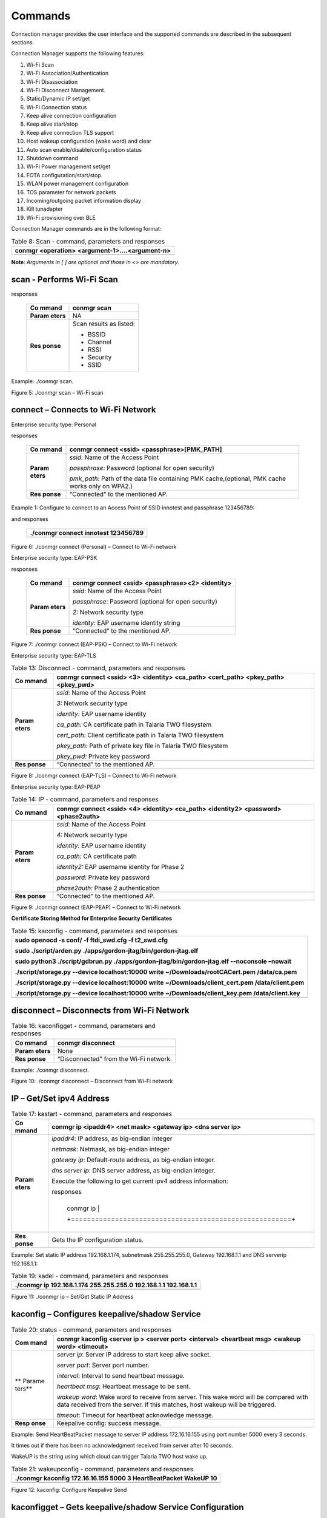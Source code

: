 Commands
=========

Connection manager provides the user interface and the supported
commands are described in the subsequent sections.

Connection Manager supports the following features:

1.  Wi-Fi Scan

2.  Wi-Fi Association/Authentication

3.  Wi-Fi Disassociation

4.  Wi-Fi Disconnect Management.

5.  Static/Dynamic IP set/get

6.  Wi-Fi Connection status

7.  Keep alive connection configuration

8.  Keep alive start/stop

9.  Keep alive connection TLS support

10. Host wakeup configuration (wake word) and clear

11. Auto scan enable/disable/configuration status

12. Shutdown command

13. Wi-Fi Power management set/get

14. FOTA configuration/start/stop

15. WLAN power management configuration

16. TOS parameter for network packets

17. Incoming/outgoing packet information display

18. Kill tunadapter

19. Wi-Fi provisioning over BLE

Connection Manager commands are in the following format:

.. table:: Table 8: Scan - command, parameters and responses

   +-----------------------------------------------------------------------+
   | conmgr <operation> <argument-1>….<argument-n>                         |
   +=======================================================================+
   +-----------------------------------------------------------------------+

**Note**: *Arguments in [ ] are optional and those in <> are mandatory.*

scan - Performs Wi-Fi Scan
---------------------------

.. table:: Table 9: Connect (personal) - command, parameters and
responses

   +---------+------------------------------------------------------------+
   | **Co    | conmgr scan                                                |
   | mmand** |                                                            |
   +=========+============================================================+
   | **Param | NA                                                         |
   | eters** |                                                            |
   +---------+------------------------------------------------------------+
   | **Res   | Scan results as listed:                                    |
   | ponse** |                                                            |
   |         | -  BSSID                                                   |
   |         |                                                            |
   |         | -  Channel                                                 |
   |         |                                                            |
   |         | -  RSSI                                                    |
   |         |                                                            |
   |         | -  Security                                                |
   |         |                                                            |
   |         | -  SSID                                                    |
   +---------+------------------------------------------------------------+

Example: ./conmgr scan.

|Text Description automatically generated|

Figure 5: ./conmgr scan – Wi-Fi scan

connect – Connects to Wi-Fi Network 
------------------------------------

Enterprise security type: Personal

.. table:: Table 10: Connect (EAP-PSK) - command, parameters and
responses

   +---------+------------------------------------------------------------+
   | **Co    | conmgr connect <ssid> <passphrase>[PMK_PATH]               |
   | mmand** |                                                            |
   +=========+============================================================+
   | **Param | *ssid*: Name of the Access Point                           |
   | eters** |                                                            |
   |         | *passphrase*: Password (optional for open security)        |
   |         |                                                            |
   |         | *pmk_path*: Path of the data file containing PMK           |
   |         | cache,(optional, PMK cache works only on WPA2.)            |
   +---------+------------------------------------------------------------+
   | **Res   | “Connected” to the mentioned AP.                           |
   | ponse** |                                                            |
   +---------+------------------------------------------------------------+

Example 1: Configure to connect to an Access Point of SSID innotest and
passphrase 123456789:

.. table:: |image1|\ Table 11: Connect (EAP-TLS) – command, parameters
and responses

   +-----------------------------------------------------------------------+
   | ./conmgr connect innotest 123456789                                   |
   +=======================================================================+
   +-----------------------------------------------------------------------+

|image2|\ |A computer screen with white text Description automatically
generated|

Figure 6: ./conmgr connect (Personal) – Connect to Wi-Fi network

Enterprise security type: EAP-PSK

.. table:: Table 12: Connect (EAP-PEAP) - command, parameters and
responses

   +---------+------------------------------------------------------------+
   | **Co    | conmgr connect <ssid> <passphrase><2> <identity>           |
   | mmand** |                                                            |
   +=========+============================================================+
   | **Param | *ssid*: Name of the Access Point                           |
   | eters** |                                                            |
   |         | *passphrase*: Password (optional for open security)        |
   |         |                                                            |
   |         | *2:* Network security type                                 |
   |         |                                                            |
   |         | *identity:* EAP username identity string                   |
   +---------+------------------------------------------------------------+
   | **Res   | “Connected” to the mentioned AP.                           |
   | ponse** |                                                            |
   +---------+------------------------------------------------------------+

|image3|\ |image4|\ |A screenshot of a computer Description
automatically generated|

Figure 7: ./conmgr connect (EAP-PSK) – Connect to Wi-Fi network

Enterprise security type: EAP-TLS

.. table:: Table 13: Disconnect - command, parameters and responses

   +---------+------------------------------------------------------------+
   | **Co    | conmgr connect <ssid> <3> <identity> <ca_path> <cert_path> |
   | mmand** | <pkey_path> <pkey_pwd>                                     |
   +=========+============================================================+
   | **Param | *ssid*: Name of the Access Point                           |
   | eters** |                                                            |
   |         | *3:* Network security type                                 |
   |         |                                                            |
   |         | *identity:* EAP username identity                          |
   |         |                                                            |
   |         | *ca_path:* CA certificate path in Talaria TWO filesystem   |
   |         |                                                            |
   |         | *cert_path:* Client certificate path in Talaria TWO        |
   |         | filesystem                                                 |
   |         |                                                            |
   |         | *pkey_path:* Path of private key file in Talaria TWO       |
   |         | filesystem                                                 |
   |         |                                                            |
   |         | *pkey_pwd:* Private key password                           |
   +---------+------------------------------------------------------------+
   | **Res   | “Connected” to the mentioned AP.                           |
   | ponse** |                                                            |
   +---------+------------------------------------------------------------+

|image5|\ |image6|

Figure 8: ./conmgr connect (EAP-TLS) – Connect to Wi-Fi network

Enterprise security type: EAP-PEAP

.. table:: Table 14: IP - command, parameters and responses

   +---------+------------------------------------------------------------+
   | **Co    | conmgr connect <ssid> <4> <identity> <ca_path> <identity2> |
   | mmand** | <password><phase2auth>                                     |
   +=========+============================================================+
   | **Param | *ssid*: Name of the Access Point                           |
   | eters** |                                                            |
   |         | *4:* Network security type                                 |
   |         |                                                            |
   |         | *identity:* EAP username identity                          |
   |         |                                                            |
   |         | *ca_path:* CA certificate path                             |
   |         |                                                            |
   |         | *identity2:* EAP username identity for Phase 2             |
   |         |                                                            |
   |         | *password:* Private key password                           |
   |         |                                                            |
   |         | *phase2auth:* Phase 2 authentication                       |
   +---------+------------------------------------------------------------+
   | **Res   | “Connected” to the mentioned AP.                           |
   | ponse** |                                                            |
   +---------+------------------------------------------------------------+

|image7|\ |image8|\ |image9|

Figure 9: ./conmgr connect (EAP-PEAP) – Connect to Wi-Fi network

**Certificate Storing Method for Enterprise Security Certificates**

.. table:: Table 15: kaconfig - command, parameters and responses

   +-----------------------------------------------------------------------+
   | sudo openocd -s conf/ -f ftdi_swd.cfg -f t2_swd.cfg                   |
   |                                                                       |
   | sudo ./script/arden.py ./apps/gordon-jtag/bin/gordon-jtag.elf         |
   |                                                                       |
   | sudo python3 ./script/gdbrun.py                                       |
   | ./apps/gordon-jtag/bin/gordon-jtag.elf --noconsole –nowait            |
   |                                                                       |
   | ./script/storage.py --device localhost:10000 write                    |
   | ~/Downloads/rootCACert.pem /data/ca.pem                               |
   |                                                                       |
   | ./script/storage.py --device localhost:10000 write                    |
   | ~/Downloads/client_cert.pem /data/client.pem                          |
   |                                                                       |
   | ./script/storage.py --device localhost:10000 write                    |
   | ~/Downloads/client_key.pem /data/client.key                           |
   +=======================================================================+
   +-----------------------------------------------------------------------+

disconnect – Disconnects from Wi-Fi Network
-------------------------------------------

.. table:: Table 16: kaconfigget - command, parameters and responses

   +---------+------------------------------------------------------------+
   | **Co    | conmgr disconnect                                          |
   | mmand** |                                                            |
   +=========+============================================================+
   | **Param | None                                                       |
   | eters** |                                                            |
   +---------+------------------------------------------------------------+
   | **Res   | “Disconnected” from the Wi-Fi network.                     |
   | ponse** |                                                            |
   +---------+------------------------------------------------------------+

Example: ./conmgr disconnect.

|image10|\ |image11|

Figure 10: ./conmgr disconnect – Disconnect from Wi-Fi network

IP – Get/Set ipv4 Address 
--------------------------

.. table:: Table 17: kastart - command, parameters and responses

   +---------+------------------------------------------------------------+
   | **Co    | conmgr ip <ipaddr4> <net mask> <gateway ip> <dns server    |
   | mmand** | ip>                                                        |
   +=========+============================================================+
   | **Param | *ipaddr4*: IP address, as big-endian integer               |
   | eters** |                                                            |
   |         | *netmask*: Netmask, as big-endian integer                  |
   |         |                                                            |
   |         | *gateway ip*: Default-route address, as big-endian         |
   |         | integer.                                                   |
   |         |                                                            |
   |         | *dns server ip*: DNS server address, as big-endian         |
   |         | integer.                                                   |
   |         |                                                            |
   |         | Execute the following to get current ipv4 address          |
   |         | information:                                               |
   |         |                                                            |
   |         | .. table:: Table 18: kastop - command, parameters and      |
   |         | responses                                                  |
   |         |                                                            |
   |         |                                                            |
   |         |  +-------------------------------------------------------+ |
   |         |                                                            |
   |         |  | conmgr ip                                             | |
   |         |                                                            |
   |         |  +=======================================================+ |
   |         |                                                            |
   |         |  +-------------------------------------------------------+ |
   +---------+------------------------------------------------------------+
   | **Res   | Gets the IP configuration status.                          |
   | ponse** |                                                            |
   +---------+------------------------------------------------------------+

Example: Set static IP address 192.168.1.174, subnetmask 255.255.255.0,
Gateway 192.168.1.1 and DNS serverip 192.168.1.1:

.. table:: Table 19: kadel - command, parameters and responses

   +-----------------------------------------------------------------------+
   | ./conmgr ip 192.168.1.174 255.255.255.0 192.168.1.1 192.168.1.1       |
   +=======================================================================+
   +-----------------------------------------------------------------------+

|image12|

Figure 11: ./conmgr ip – Set/Get Static IP Address

kaconfig – Configures keepalive/shadow Service
----------------------------------------------

.. table:: Table 20: status - command, parameters and responses

   +--------+-------------------------------------------------------------+
   | **Com  | conmgr kaconfig <server ip > <server port> <interval>       |
   | mand** | <heartbeat msg> <wakeup word> <timeout>                     |
   +========+=============================================================+
   | **     | *server ip*: Server IP address to start keep alive socket.  |
   | Parame |                                                             |
   | ters** | *server port*: Server port number.                          |
   |        |                                                             |
   |        | *interval*: Interval to send heartbeat message.             |
   |        |                                                             |
   |        | *heartbeat msg*: Heartbeat message to be sent.              |
   |        |                                                             |
   |        | *wakeup word*: Wake word to receive from server. This wake  |
   |        | word will be compared with data received from the server.   |
   |        | If this matches, host wakeup will be triggered.             |
   |        |                                                             |
   |        | *timeout*: Timeout for heartbeat acknowledge message.       |
   +--------+-------------------------------------------------------------+
   | **Resp | Keepalive config: success message.                          |
   | onse** |                                                             |
   +--------+-------------------------------------------------------------+

Example: Send HeartBeatPacket message to server IP address 172.16.16.155
using port number 5000 every 3 seconds.

It times out if there has been no acknowledgment received from server
after 10 seconds.

WakeUP is the string using which cloud can trigger Talaria TWO host wake
up.

.. table:: Table 21: wakeupconfig - command, parameters and responses

   +-----------------------------------------------------------------------+
   | ./conmgr kaconfig 172.16.16.155 5000 3 HeartBeatPacket WakeUP 10      |
   +=======================================================================+
   +-----------------------------------------------------------------------+

|image13|

Figure 12: kaconfig: Configure Keepalive Send

kaconfigget – Gets keepalive/shadow Service Configuration
---------------------------------------------------------

.. table:: Table 22: getwakeupreason - command, parameters and responses

   +---------+------------------------------------------------------------+
   | **Co    | conmgr kaconfigget                                         |
   | mmand** |                                                            |
   +=========+============================================================+
   | **Param | None                                                       |
   | eters** |                                                            |
   +---------+------------------------------------------------------------+
   | **Res   | This command provides the following information:           |
   | ponse** |                                                            |
   |         | -  association status: associated/not associated           |
   |         |                                                            |
   |         | -  keepalive configuration status: keepalive_configured    |
   |         |    /keepalive not configured                               |
   |         |                                                            |
   |         | -  keepalive status: Keepalive connected/ Keepalive Not    |
   |         |    connected”                                              |
   |         |                                                            |
   |         | -  keepalive interval: Interval in seconds to send         |
   |         |    keepalive message                                       |
   |         |                                                            |
   |         | -  keepalive port: Port number                             |
   |         |                                                            |
   |         | -  keepalive IP: IP address                                |
   |         |                                                            |
   |         | -  heartbeat msg: Keepalive message format                 |
   |         |                                                            |
   |         | -  wakeup msg: Wakeup message format                       |
   |         |                                                            |
   |         | -  heartbeat sent times: Number of times keepalive message |
   |         |    was sent                                                |
   |         |                                                            |
   |         | -  wakeup recv times: Number of times wakeup message was   |
   |         |    received                                                |
   +---------+------------------------------------------------------------+

Example: ./conmgr kaconfigget.

|image14|

Figure 13: kaconfigget - Read Keepalive Configuration

kastart – Starts keepalive/shadow Service
-----------------------------------------

.. table:: Table 23: wakeupreasoncls - command, parameters and responses

   +---------+------------------------------------------------------------+
   | **Co    | conmgr kastart                                             |
   | mmand** |                                                            |
   +=========+============================================================+
   | **Param | None                                                       |
   | eters** |                                                            |
   +---------+------------------------------------------------------------+
   | **Res   | Keepalive start: success/fail                              |
   | ponse** |                                                            |
   +---------+------------------------------------------------------------+

Example: ./conmgr kastart.

|image15|

Figure 14: kastart - Start Sending Keepalive to Server

kastop – Stops keepalive/shadow Service
---------------------------------------

.. table:: Table 24: autoscanenable - command, parameters and responses

   +---------+------------------------------------------------------------+
   | **Co    | conmgr kastop                                              |
   | mmand** |                                                            |
   +=========+============================================================+
   | **Param | None                                                       |
   | eters** |                                                            |
   +---------+------------------------------------------------------------+
   | **Res   | Keepalive stop: success/fail                               |
   | ponse** |                                                            |
   +---------+------------------------------------------------------------+

Example: ./conmgr kastop.

|image16|

Figure 15: kastop - Stop Sending Keepalive to Server

kadel – Deletes keepalive/shadow Service Configuration
------------------------------------------------------

.. table:: Table 25: autoscandisable - command, parameters and responses

   +---------+------------------------------------------------------------+
   | **Co    | conmgr kadel                                               |
   | mmand** |                                                            |
   +=========+============================================================+
   | **Param | None                                                       |
   | eters** |                                                            |
   +---------+------------------------------------------------------------+
   | **Res   | Keepalive conf delete: “success/failed”                    |
   | ponse** |                                                            |
   +---------+------------------------------------------------------------+

Example: ./conmgr kadel.

|image17|

Figure 16: kadel - Delete Keepalive Configuration

status – Gets Dual-Stack Status
-------------------------------

.. table:: Table 26: shutdown - command, parameters and responses

   +---------+------------------------------------------------------------+
   | **Co    | conmgr status                                              |
   | mmand** |                                                            |
   +=========+============================================================+
   | **Param | None                                                       |
   | eters** |                                                            |
   +---------+------------------------------------------------------------+
   | **Res   | The status command respond contains following information: |
   | ponse** |                                                            |
   |         | -  mode: STA. 0=STA                                        |
   |         |                                                            |
   |         | -  status: 1=associated/0=not associated                   |
   |         |                                                            |
   |         | -  ssid: SSID of the connected network                     |
   |         |                                                            |
   |         | -  bssid: BSSID of the connected network                   |
   |         |                                                            |
   |         | -  sta-mac – station mac address                           |
   |         |                                                            |
   |         | -  channel: Wi-Fi channel                                  |
   |         |                                                            |
   |         | -  rssi: Estimated RSSI for the station                    |
   |         |                                                            |
   |         | -  IPv4 address: IP address of the connected network       |
   |         |                                                            |
   |         | -  subnet mask: Netmask, as big-endian integer             |
   |         |                                                            |
   |         | -  default gateway: default route, as big-endian integer   |
   |         |                                                            |
   |         | -  dns: DNS server, as big-endian integer                  |
   |         |                                                            |
   |         | -  Security: WPA/WPA2 personal security                    |
   |         |                                                            |
   |         | -  heap remaining: Heap memory remaining                   |
   |         |                                                            |
   |         | -  Talaria TWO powersave: Power save status                |
   +---------+------------------------------------------------------------+

Example: ./conmgr status.

|image18|\ |image19|

Figure 17: status: Get Status Information

wakeupconfig – Configures Host Wakeup PIN
-----------------------------------------

.. table:: Table 27: kasecconfig - command, parameters and responses

   +---------+------------------------------------------------------------+
   | **Co    | conmgr wakeupconfig <wakeup pin> <wakeup level> <pin       |
   | mmand** | direction>                                                 |
   +=========+============================================================+
   | **Param | *wakeup pin*: Wake up pin number                           |
   | eters** |                                                            |
   |         | *wakeup level*: Host wakeup level (0/1)                    |
   |         |                                                            |
   |         | *pin direction*: 0 – output (default) / 1 – input          |
   |         |                                                            |
   |         | **Note**: If no value is provided to *pin direction*, 0 is |
   |         | taken as default.                                          |
   +---------+------------------------------------------------------------+
   | **Res   | Wakeup configuration: success/fail                         |
   | ponse** |                                                            |
   +---------+------------------------------------------------------------+

**Note**: To use wakeupconfig on a Host platform with MCU, GPIO14 and
GPIO21 should be configured as described below:

1. *./conmgr wakeupconfig 14 1 1*

where,

a. wakeup pin=14

b. wakeup level=1

c. pin direction=1

2. *./conmgr wakeupconfig 21 0*

where,

a. wakeup pin=21

b. wakeup level=0

Example: Configure gpio20 on Talaria TWO’s end as wakeup with high
state.

.. table:: Table 28: wpmconfig - command, parameters and responses

   +-----------------------------------------------------------------------+
   | ./conmgr wakeupconfig 20 1                                            |
   +=======================================================================+
   +-----------------------------------------------------------------------+

|image20|

Figure 18: wakeupconfig - Configure Host Wakeup using GPIO

getwakeupreason – Gets Host Wakeup Reason
-----------------------------------------

.. table:: Table 29: powersave - command, parameters and responses

   +---------+------------------------------------------------------------+
   | **Co    | conmgr getwakeupreason                                     |
   | mmand** |                                                            |
   +=========+============================================================+
   | **Param | None                                                       |
   | eters** |                                                            |
   +---------+------------------------------------------------------------+
   | **Res   | Valid wakeup reasons are as follows:                       |
   | ponse** |                                                            |
   |         | -  Network wakeup                                          |
   |         |                                                            |
   |         | -  TCP timeout                                             |
   |         |                                                            |
   |         | -  TCP fin                                                 |
   |         |                                                            |
   |         | -  AP Disconnect                                           |
   |         |                                                            |
   |         | -  PIR                                                     |
   |         |                                                            |
   |         | -  Button                                                  |
   |         |                                                            |
   |         | -  Autoscan                                                |
   |         |                                                            |
   |         | -  DHCP renewal                                            |
   |         |                                                            |
   |         | -  Connected to network                                    |
   |         |                                                            |
   |         | -  Wakeup gpio1                                            |
   |         |                                                            |
   |         | -  Wakeup gpio2                                            |
   +---------+------------------------------------------------------------+

Example: ./conmgr getwakeupreason

|image21|

Figure 19: getwakeupreason - Get Wakeup Reason

wakeupreasoncls – Clears Host Wakeup Reason
-------------------------------------------

.. table:: Table 30: version - command, parameters and responses

   +---------+------------------------------------------------------------+
   | **Co    | conmgr wakeupreasoncls                                     |
   | mmand** |                                                            |
   +=========+============================================================+
   | **Param | None                                                       |
   | eters** |                                                            |
   +---------+------------------------------------------------------------+
   | **Res   | Wakeup reason clear: success                               |
   | ponse** |                                                            |
   +---------+------------------------------------------------------------+

Example: ./conmgr wakeupreasoncls

|image22|

Figure 20: wakeupreasoncls - Clear Wakeup Reason

autoscanenable – Enables Autoscan Operation
-------------------------------------------

.. table:: Table 31: cbenable - command, parameters and responses

   +---------+------------------------------------------------------------+
   | **Co    | conmgr autoscanenable<interval> <ssid>                     |
   | mmand** |                                                            |
   +=========+============================================================+
   | **Param | *interval*: Scan interval in seconds.                      |
   | eters** |                                                            |
   |         | *ssid*: SSID to scan for.                                  |
   +---------+------------------------------------------------------------+
   | **Res   | Autoscan Enabled/Autoscan Enable: failed                   |
   | ponse** |                                                            |
   +---------+------------------------------------------------------------+

Example: Set the scan interval to 1 second for ssid ct_asus.

.. table:: Table 32: fos - command, parameters and responses

   +-----------------------------------------------------------------------+
   | ./conmgr autoscanenable 1 ct_asus                                     |
   +=======================================================================+
   +-----------------------------------------------------------------------+

|image23|

Figure 21: autoscanenable - Enable Autoscan

autoscandisable – Disables Autoscan Operation
---------------------------------------------

.. table:: Table 33: hcidevname - command, parameters and responses

   +----------+-----------------------------------------------------------+
   | **C      | conmgr autoscandisable                                    |
   | ommand** |                                                           |
   +==========+===========================================================+
   | **Para   | None                                                      |
   | meters** |                                                           |
   +----------+-----------------------------------------------------------+
   | **Re     | Autoscan Disabled/Autoscan Disable: failed                |
   | sponse** |                                                           |
   +----------+-----------------------------------------------------------+

Example: ./conmgr autoscandisable.

|image24|

Figure 22: autoscandisable - Disable Autoscan

shutdown – Triggers Host Shutdown
---------------------------------

.. table:: Table 34: kasecconfigget - command, parameters and responses

   +--------------------+-------------------------------------------------+
   | **Command**        | conmgr shutdown                                 |
   +====================+=================================================+
   | **Parameters**     | None                                            |
   +--------------------+-------------------------------------------------+
   | **Response**       | Shutdown: success/failed                        |
   +--------------------+-------------------------------------------------+

Example: ./conmgr shutdown.

|image25|

Figure 23: shutdown - Host shutdown

kasecconfig – Configures Keepalive Security Parameters
------------------------------------------------------

.. table:: Table 35: wakeupcfgget - command, parameters and responses

   +----------+-----------------------------------------------------------+
   | **C      | conmgr kasecconfig <config> <certificate name>            |
   | ommand** |                                                           |
   +==========+===========================================================+
   | **Para   | *config*: Configuration options:                          |
   | meters** |                                                           |
   |          | 1-> enable                                                |
   |          |                                                           |
   |          | 0-> disable                                               |
   |          |                                                           |
   |          | *certificate name*: TLS certificate name                  |
   +----------+-----------------------------------------------------------+
   | **Re     | Keep-alive sec config: success/failed                     |
   | sponse** |                                                           |
   +----------+-----------------------------------------------------------+

Example: Enable keepalive secure configuration with the certificate name
cert.pem.

.. table:: Table 36: autoscancfgget - command, parameters and responses

   +-----------------------------------------------------------------------+
   | ./conmgr kasecconfig 1 cert.pem                                       |
   +=======================================================================+
   +-----------------------------------------------------------------------+

|image26|

Figure 24: kasecconfig - Enable Keepalive TLS

**Certificate storing method for kasecconfig:**

.. table:: Table 37: wpmconfigget- command, parameters and response

   +-----------------------------------------------------------------------+
   | sudo openocd -s conf/ -f ftdi_swd.cfg -f t2_swd.cfg                   |
   |                                                                       |
   | sudo ./script/arden.py ./apps/gordon-jtag/bin/gordon-jtag.elf         |
   |                                                                       |
   | sudo python3 ./script/gdbrun.py                                       |
   | ./apps/gordon-jtag/bin/gordon-jtag.elf --noconsole –nowait            |
   |                                                                       |
   | ./script/storage.py --device localhost:10000 write                    |
   | ~/Downloads/www-google-com.pem /data/cert/www-google-com.pem          |
   +=======================================================================+
   +-----------------------------------------------------------------------+

wpmconfig – Configures WLAN Power Management
--------------------------------------------

.. table:: Table 38: tos - command, parameters and response

   +---------+------------------------------------------------------------+
   | **Co    | conmgr wpmconfig <listen_interval> <traffic_timeout>       |
   | mmand** | <pm_options>                                               |
   +=========+============================================================+
   | **Param | *listen_interval*: Listen to each listen_interval beacon.  |
   | eters** |                                                            |
   |         | *traffic_tmo*: Traffic timeout in milliseconds. The Wi-Fi  |
   |         | interface will go to Wi-Fi power save if no traffic has    |
   |         | occurred for this time.                                    |
   |         |                                                            |
   |         | *pm_options* : Power save options:                         |
   |         |                                                            |
   |         | 1. ps-poll(1): Send ps poll if a beacon was missed.        |
   |         |                                                            |
   |         | 2. Dynamic_listen_interval(2): Listen to each beacon if    |
   |         |    there has been traffic recently.                        |
   |         |                                                            |
   |         | 3. sta_rx_nap(4): Turn off receiver for uninteresting      |
   |         |    frames/station.                                         |
   |         |                                                            |
   |         | 4. sta_bcast_only(8): Do not receive multicast frames that |
   |         |    are not broadcasted.                                    |
   |         |                                                            |
   |         | 5. tx_ps(16): Send outgoing frames without leaving Wi-Fi   |
   |         |    power save                                              |
   |         |                                                            |
   |         | 6. mcast_ignore(32): Ignore the multicast flag in beacons. |
   |         |                                                            |
   |         | 7. dtim_only(64): Listen to only DTIM beacons              |
   +---------+------------------------------------------------------------+
   | **Res   | Talaria TWO wcm pm config: success/failed                  |
   | ponse** |                                                            |
   +---------+------------------------------------------------------------+

Example: Configure the listen interval to 3, traffic timeout to 12ms and
enable ps-poll.

.. table:: Table 39: disp_pkt_info - command, parameters and response

   +-----------------------------------------------------------------------+
   | ./conmgr wpmconfig 3 12 1                                             |
   +=======================================================================+
   +-----------------------------------------------------------------------+

|image27|\ |image28|\ |image29|

Figure 25: wpmconfig – Configure WLAN power management

powersave – Suspend Enable/Disable on Talaria TWO
-------------------------------------------------

.. table:: Table 40: disp_pkt_info - command, parameters and response

   +----------+-----------------------------------------------------------+
   | **C      | conmgr powersave <Enable/Disable>                         |
   | ommand** |                                                           |
   +==========+===========================================================+
   | **Para   | Enable: 1                                                 |
   | meters** |                                                           |
   |          | Disable:0                                                 |
   +----------+-----------------------------------------------------------+
   | **Re     | powersave: “success/failed”                               |
   | sponse** |                                                           |
   +----------+-----------------------------------------------------------+

Example: Disable and enable suspend mode on Talaria TWO.

.. table:: Table 41: provstart - command, parameters and response

   +-----------------------------------------------------------------------+
   | ./conmgr powersave 0                                                  |
   |                                                                       |
   | ./conmgr powersave 1                                                  |
   +=======================================================================+
   +-----------------------------------------------------------------------+

|image30|

Figure 26: powersave – Suspend disable/enable on Talaria TWO

version – Gets Version Information
----------------------------------

.. table:: Table 42: pfcadd - command, parameters and responses

   +-----------+----------------------------------------------------------+
   | **        | conmgr version                                           |
   | Command** |                                                          |
   +===========+==========================================================+
   | **Par     | None                                                     |
   | ameters** |                                                          |
   +-----------+----------------------------------------------------------+
   | **R       | version get: success/failed                              |
   | esponse** |                                                          |
   |           | Displays version information such as version of          |
   |           | tunadapter, embedded app, conmgr , dual_stack            |
   +-----------+----------------------------------------------------------+

Example: ./conmgr version.

|image31|

Figure 27: version - Get Version Information

cbenable – Enable Connect/Disconnect Callback
---------------------------------------------

.. table:: Table 43: pfcdel - command, parameters and responses

   +----------+-----------------------------------------------------------+
   | **C      | conmgr cbenable                                           |
   | ommand** |                                                           |
   +==========+===========================================================+
   | **Para   | None                                                      |
   | meters** |                                                           |
   +----------+-----------------------------------------------------------+
   | **Re     | cbenable: “success/failed”                                |
   | sponse** |                                                           |
   +----------+-----------------------------------------------------------+

Example: ./conmgr cbenable.

|image32|

Figure 28: cbenable – Enable connect/disconnect callback

fos – Upgrade the WLAN firmware from Host
-----------------------------------------

.. table:: Table 44: pfcdel-id - command, parameters and responses

   +----------+-----------------------------------------------------------+
   | **C      | conmgr <fos> <elf_path> <hash> <auto_reset>               |
   | ommand** |                                                           |
   +==========+===========================================================+
   | **Para   | *elf_path* (must): Path of the Dual-Stack ELF             |
   | meters** |                                                           |
   |          | *hash* (optional): sha256 hash of the elf provided        |
   |          | through elf_path. Use --no_hash to skip this argument     |
   |          |                                                           |
   |          | *auto_reset* (optional): 1 – Talaria TWO is reset         |
   |          | automatically after Successful Upgrade                    |
   |          |                                                           |
   |          | 0 - Host needs to reset Talaria TWO after Successful      |
   |          | Upgrade                                                   |
   +----------+-----------------------------------------------------------+
   | **Re     | Firmware upgrade: “success/failed”                        |
   | sponse** |                                                           |
   +----------+-----------------------------------------------------------+

Example: Upgrading WLAN firmware from Host

|image33|\ |image34|\ |image35|

Figure 29: fos – Upgrade the WLAN firmware from Host

**Note**: Once the firmware upgrade is successfully completed, reset the
host to enable the tunadapter to re-establish communication with Talaria
TWO.

hcidevname – Device Name
------------------------

.. table:: Table 45: pfcquery - command, parameters and responses

   +----------+-----------------------------------------------------------+
   | **C      | conmgr hcidevname                                         |
   | ommand** |                                                           |
   +==========+===========================================================+
   | **Para   | None                                                      |
   | meters** |                                                           |
   +----------+-----------------------------------------------------------+
   | **Re     | HCI device name is displayed                              |
   | sponse** |                                                           |
   |          | **Note**: Supported only on host platforms with SPI       |
   |          | interface                                                 |
   +----------+-----------------------------------------------------------+

Example: ./conmgr hcidevname.

|image36|\ |image37|\ |image38|

Figure 30: hcidevname – Device name

kasecconfigget – Get Keepalive Security Parameters
--------------------------------------------------

Get secure configuration, the information of certificate name and enable
security status will be resulted. If security is disabled (sec_enable=0)
then the certificate name will be NULL.

.. table:: Table 46: pfcdir - command, parameters and responses

   +----------+-----------------------------------------------------------+
   | **C      | conmgr kasecconfigget                                     |
   | ommand** |                                                           |
   +==========+===========================================================+
   | **Para   | None                                                      |
   | meters** |                                                           |
   +----------+-----------------------------------------------------------+
   | **Re     | Keepalive security parameters are displayed followed by a |
   | sponse** | success message.                                          |
   |          |                                                           |
   |          | **Note**: If security is disabled (sec_enable=0), the     |
   |          | certificate name will be NULL.                            |
   +----------+-----------------------------------------------------------+

Example: ./conmgr kaseccconfigget.

|image39|\ |image40|\ |image41|\ |image42|

Figure 31: kasecconfigget - Get keepalive security parameters

wakeupcfgget – Get Wakeup Configuration 
----------------------------------------

+----------+-----------------------------------------------------------+
| **C      | conmgr wakeupcfgget                                       |
| ommand** |                                                           |
+==========+===========================================================+
| **Para   | None                                                      |
| meters** |                                                           |
+----------+-----------------------------------------------------------+
| **Re     | Wakeup configuration information followed by success      |
| sponse** | message.                                                  |
+----------+-----------------------------------------------------------+

Example: ./ conmgr wakeupcfgget.

|image43|\ |image44|\ |image45|

Figure 32: wakeupcfgget - Get wakeup configuration

autoscancfgget – Get autoscan Configuration Status
--------------------------------------------------

+-----------+----------------------------------------------------------+
| **        | conmgr autoscancfgget                                    |
| Command** |                                                          |
+===========+==========================================================+
| **Par     | None                                                     |
| ameters** |                                                          |
+-----------+----------------------------------------------------------+
| **R       | Get autoscan status: success/fail message followed by    |
| esponse** | the following parameters:                                |
|           |                                                          |
|           | -  interval: Scan interval in seconds                    |
|           |                                                          |
|           | -  ssid: SSID to scan                                    |
+-----------+----------------------------------------------------------+

Example: ./conmgr autoscancfgget.

|image46|\ |image47|\ |image48|

Figure 33: autoscancfgget - Get autoscan configuration status

wpmconfigget – Get WLAN Power Management Configuration
------------------------------------------------------

+----------+-----------------------------------------------------------+
| **C      | conmgr wpmconfigget                                       |
| ommand** |                                                           |
+==========+===========================================================+
| **Para   | None                                                      |
| meters** |                                                           |
+----------+-----------------------------------------------------------+
| **Re     | Provides WLAN power management configuration such as:     |
| sponse** |                                                           |
|          | -  listen_interval: Listen interval in units of beacon    |
|          |    intervals.                                             |
|          |                                                           |
|          | -  traffic_tmo: Traffic timeout in milliseconds. The      |
|          |    Wi-Fi interface will go to Wi-Fi power save in case of |
|          |    no traffic for this duration.                          |
|          |                                                           |
|          | -  pm_options : Power save options:                       |
|          |                                                           |
|          |    -  ps-poll(1): Send ps poll if a beacon was missed     |
|          |                                                           |
|          |    -  dynamic_listen_interval(2): Listen to each beacon   |
|          |       if there has been traffic recently                  |
|          |                                                           |
|          |    -  sta_rx_nap(4): Turn off receiver for uninteresting  |
|          |       frames/station                                      |
|          |                                                           |
|          |    -  sta_bcast_only(8): Do not receive multicast frames  |
|          |       that are not broadcasted                            |
|          |                                                           |
|          |    -  tx_ps(16): Send outgoing frames without leaving     |
|          |       Wi-Fi power save                                    |
|          |                                                           |
|          |    -  mcast_ignore(32): Ignore the multicast flag in      |
|          |       beacons.                                            |
+----------+-----------------------------------------------------------+

Example : ./ conmgr wpmconfigget.

|image49|\ |image50|\ |image51|

Figure 34: wpmconfigget - Get WLAN power management configuration

tos – Set TOS Parameter for Network Packets
-------------------------------------------

+----------+-----------------------------------------------------------+
| **C      | conmgr tos <tos_value>                                    |
| ommand** |                                                           |
+==========+===========================================================+
| **Para   | tos_value: Following are the values which can be used for |
| meters** | setting tos:                                              |
|          |                                                           |
|          |    tos=160 → Video                                        |
|          |                                                           |
|          |    tos=192 → Voice                                        |
|          |                                                           |
|          |    tos=0 → Best Effort                                    |
|          |                                                           |
|          |    tos=32 → BK (Background)                               |
+----------+-----------------------------------------------------------+
| **Re     | TOS set: success                                          |
| sponse** |                                                           |
+----------+-----------------------------------------------------------+

Example : ./ conmgr tos 160.

|image52|\ |image53|

Figure 35: tos - Set tos parameter for network packets

disp_pkt_info – Display Incoming and Outgoing Packet Information
----------------------------------------------------------------

+----------+-----------------------------------------------------------+
| **C      | conmgr disp_pkt_info<disp_option>                         |
| ommand** |                                                           |
+==========+===========================================================+
| **Para   | disp_option: Following are the values for different       |
| meters** | display options:                                          |
|          |                                                           |
|          | 0=Do not display                                          |
|          |                                                           |
|          | 1=Display at Host only                                    |
|          |                                                           |
|          | 2=Display at Talaria TWO only                             |
|          |                                                           |
|          | 3=Display at Host and Talaria TWO                         |
+----------+-----------------------------------------------------------+
| **Re     | disp_pkt_info: success                                    |
| sponse** |                                                           |
+----------+-----------------------------------------------------------+

Example : ./ conmgr disp_pkt_info 0

|image54|\ |image55|

Figure 36: disp_pkt_info: Display incoming and outgoing packet
information

kill-tun – Gracefully Kills the Tunadapter
------------------------------------------

+----------+-----------------------------------------------------------+
| **C      | conmgr kill-tun                                           |
| ommand** |                                                           |
+==========+===========================================================+
| **Para   | None                                                      |
| meters** |                                                           |
+----------+-----------------------------------------------------------+
| **Re     | tun-kill: success                                         |
| sponse** |                                                           |
+----------+-----------------------------------------------------------+

Example : ./ conmgr kill-tun

|image56|\ |image57|\ |image58|

Figure 37: kill-tun: Gracefully kills the tunadapter

provstart – Wi-Fi Provisioning over BLE
---------------------------------------

+----------+-----------------------------------------------------------+
| **C      | ./conmgr provstart <device_name> <manufacturer_name>      |
| ommand** |                                                           |
+==========+===========================================================+
| **Para   | *device_name*: Name of the device for provisioning        |
| meters** |                                                           |
|          | *manufacturer_name*: Device manufacturer name             |
|          |                                                           |
|          | **Note**:                                                 |
|          |                                                           |
|          | -  device_name and manufacturer_name are mandatory        |
|          |    arguments, without providing which the BLE             |
|          |    advertisement or scanning feature will not work.       |
|          |                                                           |
|          | -  If the device is connected to another Wi-Fi network    |
|          |    previously, ensure it is disconnected from the network |
|          |    before running provstart.                              |
+----------+-----------------------------------------------------------+
| **Re     | Success: Prov_success                                     |
| sponse** |                                                           |
|          | Failure: Prov_fail                                        |
+----------+-----------------------------------------------------------+

Once the provstart command is passed, the specified device begins
advertising which can be observed using the BLE provisioning mobile
application.

For more details on using the BLE provisioning mobile application, refer
section: *Running the Application using Android or iOS app* from
*Example_using_Provisioning.pdf* (*sdk_x.y\\examples\\prov\\doc*).

**Note**: x and y in sdk_x.y refer to the SDK package release version.

Once provisioning is a success, the selected SSID and passphrase is
displayed on the console. Pass the `./conmgr
connect <#connect-connects-to-wi-fi-network>`__ command with the same
SSID and passphrase. Connection status can be determined by passing the
`./conmgr status <#status-gets-dual-stack-status>`__ command.

Example : ./ conmgr provstart Inno_provisioning Innophase

|image59|

Figure 38: provstart – Wi-Fi provisioning over BLE

add - Adds packet forward configuration and prints rule ID
----------------------------------------------------------

+---------+------------------------------------------------------------+
| **Co    | conmgr pfcadd <ip_type> <remote_ip> <remote_port>          |
| mmand** | <remote_port_start> <remote_port_end>                      |
|         | <local_port><local_port_start> <local_port_end> <protocol> |
|         | <direction>                                                |
+=========+============================================================+
| **Param | -  ip type : IP type (0-ipv4, 1-ipv6)                      |
| eters** |                                                            |
|         | -  remote_ip : Remote IP address                           |
|         |                                                            |
|         | -  remote_port : Remote port address                       |
|         |                                                            |
|         | -  remote_port_start : Remote port start address. Used to  |
|         |    specify the port range                                  |
|         |                                                            |
|         | -  remote_port_end : Remote port end address. Used to      |
|         |    specify the port range                                  |
|         |                                                            |
|         | -  local_port : Local (source) port address                |
|         |                                                            |
|         | -  local_port_start : Local port start address. Used to    |
|         |    specify the port range                                  |
|         |                                                            |
|         | -  local_port_end : Local port end address. Used to        |
|         |    specify the port range                                  |
|         |                                                            |
|         | -  protocol : Protocol to apply the rule. Standard         |
|         |    protocol values are used                                |
|         |                                                            |
|         | (0-ignore protocol filter, 1- ICMP, 2- IGMP, 6-TCP,        |
|         | 17-UDP)                                                    |
|         |                                                            |
|         | -  direction : The direction to forward the packet.        |
|         |                                                            |
|         | Whether to Talaria TWO (0) or Host (1)                     |
+---------+------------------------------------------------------------+
| **Res   | rule-id: 6                                                 |
| ponse** |                                                            |
|         | Success/Failure                                            |
+---------+------------------------------------------------------------+

Example: ./conmgr pfcadd 0 0 0 0 0 0 0 0 6 1

|image60|\ |image61|

Figure 39: add - Adds packet forward configuration and prints rule ID

del - Deletes packet forward configuration
------------------------------------------

+---------+------------------------------------------------------------+
| **Co    | conmgr pfcdel <ip_type> <remote_ip> <remote_port>          |
| mmand** | <remote_port_start> <remote_port_end> <local_port>         |
|         | <local_port_start> <local_port_end> <protocol> <direction> |
+=========+============================================================+
| **Param | -  ip type : IP type (0-ipv4, 1-ipv6)                      |
| eters** |                                                            |
|         | -  remote_ip : Remote IP address                           |
|         |                                                            |
|         | -  remote_port : Remote port address                       |
|         |                                                            |
|         | -  remote_port_start : Remote port start address. Used to  |
|         |    specify the port range                                  |
|         |                                                            |
|         | -  remote_port_end : Remote port end address. Used to      |
|         |    specify the port range                                  |
|         |                                                            |
|         | -  local_port : Local (source) port address                |
|         |                                                            |
|         | -  local_port_start : Local port start address. Used to    |
|         |    specify the port range                                  |
|         |                                                            |
|         | -  local_port_end : Local port end address. Used to        |
|         |    specify the port range                                  |
|         |                                                            |
|         | -  protocol : Protocol to apply the rule. Standard         |
|         |    protocol values are used                                |
|         |                                                            |
|         | (0-ignore protocol filter, 1- ICMP, 2- IGMP, 6-TCP,        |
|         | 17-UDP)                                                    |
|         |                                                            |
|         | -  direction : The direction to forward the packet.        |
|         |                                                            |
|         | Whether to Talaria TWO(0) or host(1)                       |
+---------+------------------------------------------------------------+
| **Res   | Success/Failure                                            |
| ponse** |                                                            |
+---------+------------------------------------------------------------+

Example: ./conmgr pfcdel 0 0 0 0 0 0 0 0 6 1

|image62|\ |image63|

Figure 40: del - Deletes packet forward configuration

del-id - Deletes packet forward configuration by providing rule ID
------------------------------------------------------------------

+---------+------------------------------------------------------------+
| **Co    | conmgr pfc-del-id <ip_type> <rule_id>                      |
| mmand** |                                                            |
+=========+============================================================+
| **Param | -  ip type : IP type (0-ipv4, 1-ipv6)                      |
| eters** |                                                            |
|         | -  rule_id : Rule ID to delete. This is provided by        |
|         |    configuration **add** operation.                        |
+---------+------------------------------------------------------------+
| **Res   | Success/Failure                                            |
| ponse** |                                                            |
+---------+------------------------------------------------------------+

Example: ./conmgr pfc-del-id 0 0

|image64|\ |image65|\ |image66|

Figure 41: del-id - Deletes packet forward configuration by providing
rule ID

query - Prints forward configurations
-------------------------------------

+---------+------------------------------------------------------------+
| **Co    | conmgr pfcquery <ip_type>                                  |
| mmand** |                                                            |
+=========+============================================================+
| **Param | 1. ip type : IP type (0-ipv4, 1-ipv6)                      |
| eters** |                                                            |
+---------+------------------------------------------------------------+
| **Res   | Packet forward configurations                              |
| ponse** |                                                            |
|         | JSON format                                                |
+---------+------------------------------------------------------------+

Example: ./conmgr pfcquery 0

|image67|\ |image68|

Figure 42: query - Prints forward configurations

dirset/dirget - Sets/Gets packet forward direction
--------------------------------------------------

+---------+------------------------------------------------------------+
| **Co    | conmgr pfcdirset [direction]                               |
| mmand** |                                                            |
|         | conmgr pfcdirget                                           |
+=========+============================================================+
| **Param | -  direction: The direction to forward the packet. Whether |
| eters** |    to Talaria TWO (0) or Host (1). This parameter is valid |
|         |    for GET operation.                                      |
+---------+------------------------------------------------------------+
| **Res   | pfcdirset: Success/Failure                                 |
| ponse** |                                                            |
|         | pfcdirget: Packet forwarding direction (Talaria TWO or     |
|         | Host)                                                      |
+---------+------------------------------------------------------------+

Example:

1. ./conmgr pfcdirset 0 ; ./conmgr pfcdirget

2. ./conmgr pfcdirset 1 ; ./conmgr pfcdirget

|image69|\ |image70|\ |image71|\ |image72|\ |image73|\ |image74|

Figure 43: dirset/dirget - Sets/Gets packet forward direction

.. |Text Description automatically generated| image:: media/image1.jpeg
   :width: 7.42847in
   :height: 4.0625in
.. |image1| image:: media/image2.png
   :width: 1.76234in
   :height: 0.16667in
.. |image2| image:: media/image2.png
   :width: 1.14167in
   :height: 0.175in
.. |A computer screen with white text Description automatically generated| image:: media/image3.png
   :width: 7.48031in
   :height: 0.94197in
.. |image3| image:: media/image2.png
   :width: 1.76234in
   :height: 0.16667in
.. |image4| image:: media/image2.png
   :width: 1.76234in
   :height: 0.16667in
.. |A screenshot of a computer Description automatically generated| image:: media/image4.png
   :width: 7.48031in
   :height: 4.11625in
.. |image5| image:: media/image2.png
   :width: 1.76234in
   :height: 0.16667in
.. |image6| image:: media/image5.png
   :width: 7.48031in
   :height: 4.33373in
.. |image7| image:: media/image2.png
   :width: 1.76234in
   :height: 0.16667in
.. |image8| image:: media/image2.png
   :width: 1.76181in
   :height: 0.16667in
.. |image9| image:: media/image6.png
   :width: 7.48031in
   :height: 4.21668in
.. |image10| image:: media/image2.png
   :width: 1.14177in
   :height: 0.21669in
.. |image11| image:: media/image7.png
   :width: 7.48031in
   :height: 0.9198in
.. |image12| image:: media/image8.png
   :width: 7.40764in
   :height: 2.80694in
.. |image13| image:: media/image9.png
   :width: 7.40417in
   :height: 1.78125in
.. |image14| image:: media/image10.jpeg
   :width: 7.42847in
   :height: 4.76597in
.. |image15| image:: media/image11.jpeg
   :width: 7.42222in
   :height: 1.84861in
.. |image16| image:: media/image12.jpeg
   :width: 7.37708in
   :height: 1.76458in
.. |image17| image:: media/image13.jpeg
   :width: 7.42847in
   :height: 1.93403in
.. |image18| image:: media/image14.png
   :width: 0.8in
   :height: 0.125in
.. |image19| image:: media/image15.png
   :width: 7.39792in
   :height: 2.42014in
.. |image20| image:: media/image16.png
   :width: 7.44375in
   :height: 2.26875in
.. |image21| image:: media/image17.jpeg
   :width: 7.38125in
   :height: 2.36944in
.. |image22| image:: media/image18.jpeg
   :width: 7.38125in
   :height: 1.89097in
.. |image23| image:: media/image19.jpeg
   :width: 7.43056in
   :height: 1.88194in
.. |image24| image:: media/image20.jpeg
   :width: 7.39028in
   :height: 1.93472in
.. |image25| image:: media/image21.jpeg
   :width: 7.38958in
   :height: 1.88194in
.. |image26| image:: media/image22.jpeg
   :width: 7.41111in
   :height: 1.68889in
.. |image27| image:: media/image14.png
   :width: 0.8in
   :height: 0.125in
.. |image28| image:: media/image14.png
   :width: 0.8in
   :height: 0.125in
.. |image29| image:: media/image23.png
   :width: 7.40764in
   :height: 3.27778in
.. |image30| image:: media/image24.png
   :width: 7.42917in
   :height: 5.07569in
.. |image31| image:: media/image25.png
   :width: 7.35556in
   :height: 2.63056in
.. |image32| image:: media/image26.png
   :width: 7.30625in
   :height: 2.4625in
.. |image33| image:: media/image27.png
   :width: 1.93819in
   :height: 0.16181in
.. |image34| image:: media/image27.png
   :width: 1.93819in
   :height: 0.16181in
.. |image35| image:: media/image28.png
   :width: 7.48056in
   :height: 1.74028in
.. |image36| image:: media/image14.png
   :width: 0.8in
   :height: 0.125in
.. |image37| image:: media/image14.png
   :width: 0.8in
   :height: 0.125in
.. |image38| image:: media/image29.png
   :width: 7.39792in
   :height: 1.40764in
.. |image39| image:: media/image14.png
   :width: 0.8in
   :height: 0.125in
.. |image40| image:: media/image14.png
   :width: 0.8in
   :height: 0.125in
.. |image41| image:: media/image14.png
   :width: 0.8in
   :height: 0.125in
.. |image42| image:: media/image30.png
   :width: 7.39236in
   :height: 2.04444in
.. |image43| image:: media/image2.png
   :width: 1.14177in
   :height: 0.21669in
.. |image44| image:: media/image2.png
   :width: 1.14177in
   :height: 0.21669in
.. |image45| image:: media/image31.png
   :width: 7.48031in
   :height: 2.42237in
.. |image46| image:: media/image2.png
   :width: 1.14177in
   :height: 0.21669in
.. |image47| image:: media/image2.png
   :width: 1.14177in
   :height: 0.21669in
.. |image48| image:: media/image32.png
   :width: 7.48031in
   :height: 2.57032in
.. |image49| image:: media/image14.png
   :width: 0.8in
   :height: 0.125in
.. |image50| image:: media/image14.png
   :width: 0.8in
   :height: 0.125in
.. |image51| image:: media/image33.png
   :width: 7.41806in
   :height: 3.42014in
.. |image52| image:: media/image34.png
   :width: 1.72569in
   :height: 0.26736in
.. |image53| image:: media/image35.png
   :width: 7.34583in
   :height: 0.83194in
.. |image54| image:: media/image34.png
   :width: 1.45903in
   :height: 0.22639in
.. |image55| image:: media/image36.png
   :width: 7.34653in
   :height: 0.95347in
.. |image56| image:: media/image34.png
   :width: 1.19236in
   :height: 0.18472in
.. |image57| image:: media/image27.png
   :width: 1.19236in
   :height: 0.21875in
.. |image58| image:: media/image37.png
   :width: 7.34653in
   :height: 1.60764in
.. |image59| image:: media/image38.png
   :width: 7.48056in
   :height: 4.39097in
.. |image60| image:: media/image39.png
   :width: 1.15069in
   :height: 0.21736in
.. |image61| image:: media/image40.png
   :width: 7.47847in
   :height: 1.02083in
.. |image62| image:: media/image39.png
   :width: 1.15069in
   :height: 0.21736in
.. |image63| image:: media/image40.png
   :width: 7.47778in
   :height: 0.90833in
.. |image64| image:: media/image39.png
   :width: 0.60903in
   :height: 0.11528in
.. |image65| image:: media/image39.png
   :width: 0.60903in
   :height: 0.11528in
.. |image66| image:: media/image41.png
   :width: 7.47569in
   :height: 0.67917in
.. |image67| image:: media/image42.png
   :width: 0.44236in
.. |image68| image:: media/image43.png
   :width: 7.48056in
   :height: 0.52153in
.. |image69| image:: media/image39.png
   :width: 0.60903in
   :height: 0.11528in
.. |image70| image:: media/image39.png
   :width: 0.60903in
   :height: 0.11528in
.. |image71| image:: media/image39.png
   :width: 0.60903in
   :height: 0.11528in
.. |image72| image:: media/image39.png
   :width: 0.60903in
   :height: 0.11528in
.. |image73| image:: media/image39.png
   :width: 0.60903in
   :height: 0.11528in
.. |image74| image:: media/image44.png
   :width: 7.48056in
   :height: 2.10486in
